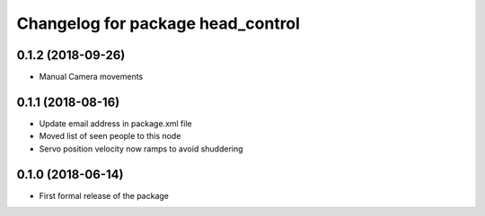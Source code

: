 ^^^^^^^^^^^^^^^^^^^^^^^^^^^^^^
Changelog for package head_control
^^^^^^^^^^^^^^^^^^^^^^^^^^^^^^

0.1.2 (2018-09-26)
------------------
* Manual Camera movements

0.1.1 (2018-08-16)
------------------
* Update email address in package.xml file
* Moved list of seen people to this node
* Servo position velocity now ramps to avoid shuddering

0.1.0 (2018-06-14)
------------------
* First formal release of the package
